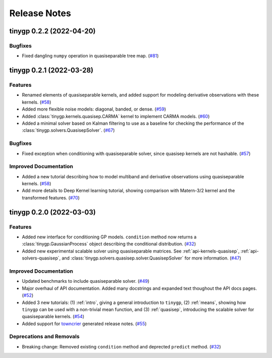 .. _release:

Release Notes
=============

.. towncrier release notes start

tinygp 0.2.2 (2022-04-20)
-------------------------

Bugfixes
~~~~~~~~

- Fixed dangling ``numpy`` operation in quasiseparable tree map. (`#81 <https://github.com/dfm/tinygp/issues/81>`_)


tinygp 0.2.1 (2022-03-28)
-------------------------

Features
~~~~~~~~

- Renamed elements of quasiseparable kernels, and added support for modeling
  derivative observations with these kernels. (`#58 <https://github.com/dfm/tinygp/issues/58>`_)
- Added more flexible noise models: diagonal, banded, or dense. (`#59 <https://github.com/dfm/tinygp/issues/59>`_)
- Added :class:`tinygp.kernels.quasisep.CARMA` kernel to implement CARMA models. (`#60 <https://github.com/dfm/tinygp/issues/60>`_)
- Added a minimal solver based on Kalman filtering to use as a baseline for
  checking the performance of the :class:`tinygp.solvers.QuasisepSolver`. (`#67 <https://github.com/dfm/tinygp/issues/67>`_)


Bugfixes
~~~~~~~~

- Fixed exception when conditioning with quasiseparable solver, since quasisep
  kernels are not hashable. (`#57 <https://github.com/dfm/tinygp/issues/57>`_)


Improved Documentation
~~~~~~~~~~~~~~~~~~~~~~

- Added a new tutorial describing how to model multiband and derivative
  observations using quasiseparable kernels. (`#58 <https://github.com/dfm/tinygp/issues/58>`_)
- Add more details to Deep Kernel learning tutorial,
  showing comparison with Matern-3/2 kernel
  and the transformed features. (`#70 <https://github.com/dfm/tinygp/issues/70>`_)


tinygp 0.2.0 (2022-03-03)
-------------------------

Features
~~~~~~~~

- Added new interface for conditioning GP models. ``condition`` method now returns
  a :class:`tinygp.GaussianProcess` object describing the conditional
  distribution. (`#32 <https://github.com/dfm/tinygp/issues/32>`_)
- Added new experimental scalable solver using quasiseparable matrices. See
  :ref:`api-kernels-quasisep`, :ref:`api-solvers-quasisep`, and
  :class:`tinygp.solvers.quasisep.solver.QuasisepSolver` for more information. (`#47 <https://github.com/dfm/tinygp/issues/47>`_)


Improved Documentation
~~~~~~~~~~~~~~~~~~~~~~

- Updated benchmarks to include quasiseparable solver. (`#49 <https://github.com/dfm/tinygp/issues/49>`_)
- Major overhaul of API documentation. Added many docstrings and expanded text
  thoughout the API docs pages. (`#52 <https://github.com/dfm/tinygp/issues/52>`_)
- Added 3 new tutorials: (1) :ref:`intro`, giving a general introduction to
  ``tinygp``, (2) :ref:`means`, showing how ``tinygp`` can be used with a
  non-trivial mean function, and (3) :ref:`quasisep`, introducing the scalable
  solver for quasiseparable kernels. (`#54 <https://github.com/dfm/tinygp/issues/54>`_)
- Added support for `towncrier <https://github.com/twisted/towncrier>`_ generated
  release notes. (`#55 <https://github.com/dfm/tinygp/issues/55>`_)


Deprecations and Removals
~~~~~~~~~~~~~~~~~~~~~~~~~

- Breaking change: Removed existing ``condition`` method and deprected ``predict``
  method. (`#32 <https://github.com/dfm/tinygp/issues/32>`_)
